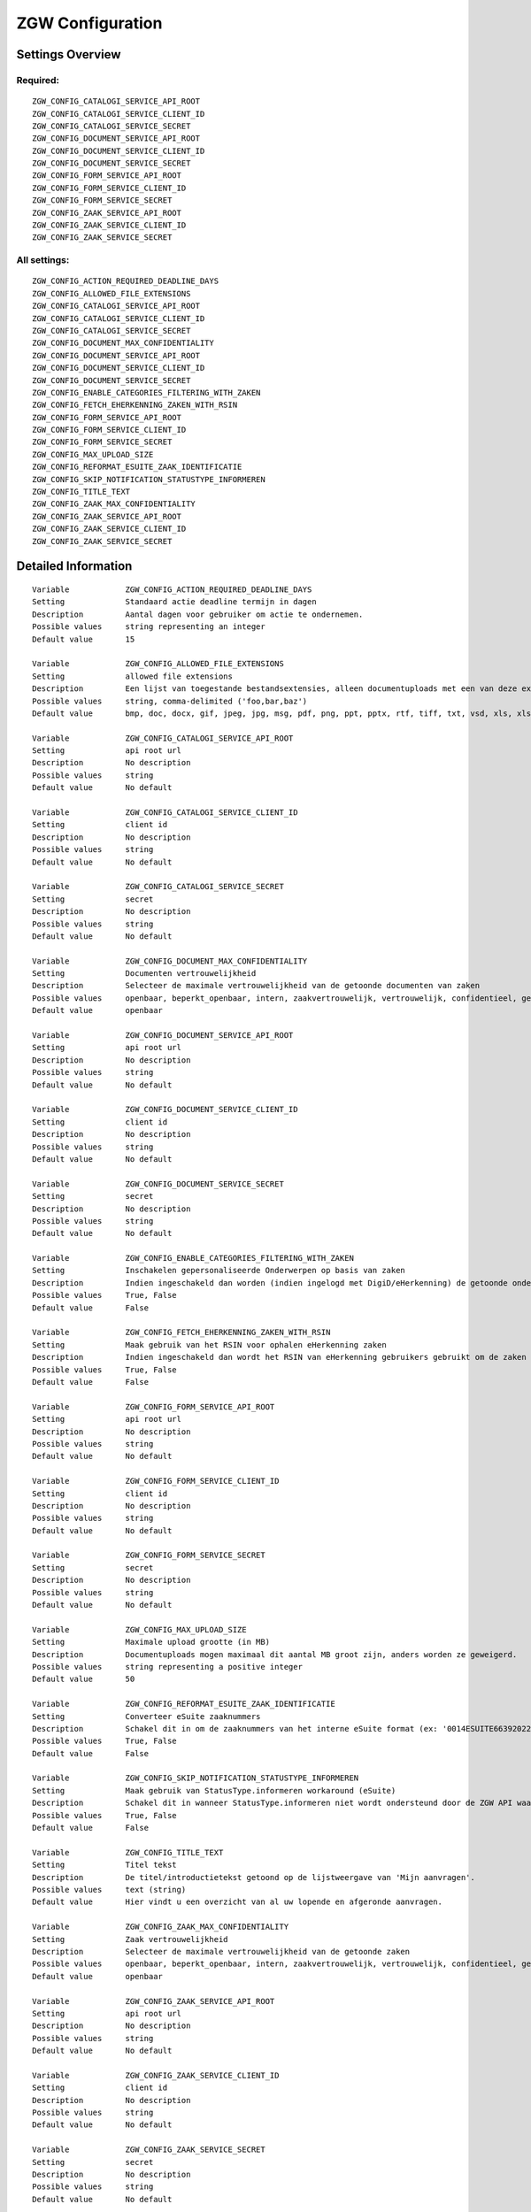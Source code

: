 .. _zgw:

=================
ZGW Configuration
=================

Settings Overview
=================

Required:
"""""""""

::

    ZGW_CONFIG_CATALOGI_SERVICE_API_ROOT
    ZGW_CONFIG_CATALOGI_SERVICE_CLIENT_ID
    ZGW_CONFIG_CATALOGI_SERVICE_SECRET
    ZGW_CONFIG_DOCUMENT_SERVICE_API_ROOT
    ZGW_CONFIG_DOCUMENT_SERVICE_CLIENT_ID
    ZGW_CONFIG_DOCUMENT_SERVICE_SECRET
    ZGW_CONFIG_FORM_SERVICE_API_ROOT
    ZGW_CONFIG_FORM_SERVICE_CLIENT_ID
    ZGW_CONFIG_FORM_SERVICE_SECRET
    ZGW_CONFIG_ZAAK_SERVICE_API_ROOT
    ZGW_CONFIG_ZAAK_SERVICE_CLIENT_ID
    ZGW_CONFIG_ZAAK_SERVICE_SECRET


All settings:
"""""""""""""

::

    ZGW_CONFIG_ACTION_REQUIRED_DEADLINE_DAYS
    ZGW_CONFIG_ALLOWED_FILE_EXTENSIONS
    ZGW_CONFIG_CATALOGI_SERVICE_API_ROOT
    ZGW_CONFIG_CATALOGI_SERVICE_CLIENT_ID
    ZGW_CONFIG_CATALOGI_SERVICE_SECRET
    ZGW_CONFIG_DOCUMENT_MAX_CONFIDENTIALITY
    ZGW_CONFIG_DOCUMENT_SERVICE_API_ROOT
    ZGW_CONFIG_DOCUMENT_SERVICE_CLIENT_ID
    ZGW_CONFIG_DOCUMENT_SERVICE_SECRET
    ZGW_CONFIG_ENABLE_CATEGORIES_FILTERING_WITH_ZAKEN
    ZGW_CONFIG_FETCH_EHERKENNING_ZAKEN_WITH_RSIN
    ZGW_CONFIG_FORM_SERVICE_API_ROOT
    ZGW_CONFIG_FORM_SERVICE_CLIENT_ID
    ZGW_CONFIG_FORM_SERVICE_SECRET
    ZGW_CONFIG_MAX_UPLOAD_SIZE
    ZGW_CONFIG_REFORMAT_ESUITE_ZAAK_IDENTIFICATIE
    ZGW_CONFIG_SKIP_NOTIFICATION_STATUSTYPE_INFORMEREN
    ZGW_CONFIG_TITLE_TEXT
    ZGW_CONFIG_ZAAK_MAX_CONFIDENTIALITY
    ZGW_CONFIG_ZAAK_SERVICE_API_ROOT
    ZGW_CONFIG_ZAAK_SERVICE_CLIENT_ID
    ZGW_CONFIG_ZAAK_SERVICE_SECRET


Detailed Information
====================

::

    Variable            ZGW_CONFIG_ACTION_REQUIRED_DEADLINE_DAYS
    Setting             Standaard actie deadline termijn in dagen
    Description         Aantal dagen voor gebruiker om actie te ondernemen.
    Possible values     string representing an integer
    Default value       15
    
    Variable            ZGW_CONFIG_ALLOWED_FILE_EXTENSIONS
    Setting             allowed file extensions
    Description         Een lijst van toegestande bestandsextensies, alleen documentuploads met een van deze extensies worden toegelaten.
    Possible values     string, comma-delimited ('foo,bar,baz')
    Default value       bmp, doc, docx, gif, jpeg, jpg, msg, pdf, png, ppt, pptx, rtf, tiff, txt, vsd, xls, xlsx
    
    Variable            ZGW_CONFIG_CATALOGI_SERVICE_API_ROOT
    Setting             api root url
    Description         No description
    Possible values     string
    Default value       No default
    
    Variable            ZGW_CONFIG_CATALOGI_SERVICE_CLIENT_ID
    Setting             client id
    Description         No description
    Possible values     string
    Default value       No default
    
    Variable            ZGW_CONFIG_CATALOGI_SERVICE_SECRET
    Setting             secret
    Description         No description
    Possible values     string
    Default value       No default
    
    Variable            ZGW_CONFIG_DOCUMENT_MAX_CONFIDENTIALITY
    Setting             Documenten vertrouwelijkheid
    Description         Selecteer de maximale vertrouwelijkheid van de getoonde documenten van zaken
    Possible values     openbaar, beperkt_openbaar, intern, zaakvertrouwelijk, vertrouwelijk, confidentieel, geheim, zeer_geheim
    Default value       openbaar
    
    Variable            ZGW_CONFIG_DOCUMENT_SERVICE_API_ROOT
    Setting             api root url
    Description         No description
    Possible values     string
    Default value       No default
    
    Variable            ZGW_CONFIG_DOCUMENT_SERVICE_CLIENT_ID
    Setting             client id
    Description         No description
    Possible values     string
    Default value       No default
    
    Variable            ZGW_CONFIG_DOCUMENT_SERVICE_SECRET
    Setting             secret
    Description         No description
    Possible values     string
    Default value       No default
    
    Variable            ZGW_CONFIG_ENABLE_CATEGORIES_FILTERING_WITH_ZAKEN
    Setting             Inschakelen gepersonaliseerde Onderwerpen op basis van zaken
    Description         Indien ingeschakeld dan worden (indien ingelogd met DigiD/eHerkenning) de getoonde onderwerpen op de Homepage bepaald op basis van de zaken van de gebruiker
    Possible values     True, False
    Default value       False
    
    Variable            ZGW_CONFIG_FETCH_EHERKENNING_ZAKEN_WITH_RSIN
    Setting             Maak gebruik van het RSIN voor ophalen eHerkenning zaken
    Description         Indien ingeschakeld dan wordt het RSIN van eHerkenning gebruikers gebruikt om de zaken op te halen. Indien uitgeschakeld dan wordt het KVK nummer gebruikt om de zaken op te halen. Open Zaak hanteert conform de ZGW API specificatie de RSIN, de eSuite maakt gebruik van het KVK nummer.
    Possible values     True, False
    Default value       False
    
    Variable            ZGW_CONFIG_FORM_SERVICE_API_ROOT
    Setting             api root url
    Description         No description
    Possible values     string
    Default value       No default
    
    Variable            ZGW_CONFIG_FORM_SERVICE_CLIENT_ID
    Setting             client id
    Description         No description
    Possible values     string
    Default value       No default
    
    Variable            ZGW_CONFIG_FORM_SERVICE_SECRET
    Setting             secret
    Description         No description
    Possible values     string
    Default value       No default
    
    Variable            ZGW_CONFIG_MAX_UPLOAD_SIZE
    Setting             Maximale upload grootte (in MB)
    Description         Documentuploads mogen maximaal dit aantal MB groot zijn, anders worden ze geweigerd.
    Possible values     string representing a positive integer
    Default value       50
    
    Variable            ZGW_CONFIG_REFORMAT_ESUITE_ZAAK_IDENTIFICATIE
    Setting             Converteer eSuite zaaknummers
    Description         Schakel dit in om de zaaknummers van het interne eSuite format (ex: '0014ESUITE66392022') om te zetten naar een toegankelijkere notatie ('6639-2022').
    Possible values     True, False
    Default value       False
    
    Variable            ZGW_CONFIG_SKIP_NOTIFICATION_STATUSTYPE_INFORMEREN
    Setting             Maak gebruik van StatusType.informeren workaround (eSuite)
    Description         Schakel dit in wanneer StatusType.informeren niet wordt ondersteund door de ZGW API waar deze omgeving aan is gekoppeld (zoals de eSuite ZGW API)Hierdoor is het verplicht om per zaaktype aan te geven wanneer een inwoner hier een notificatie van dient te krijgen.
    Possible values     True, False
    Default value       False
    
    Variable            ZGW_CONFIG_TITLE_TEXT
    Setting             Titel tekst
    Description         De titel/introductietekst getoond op de lijstweergave van 'Mijn aanvragen'.
    Possible values     text (string)
    Default value       Hier vindt u een overzicht van al uw lopende en afgeronde aanvragen.
    
    Variable            ZGW_CONFIG_ZAAK_MAX_CONFIDENTIALITY
    Setting             Zaak vertrouwelijkheid
    Description         Selecteer de maximale vertrouwelijkheid van de getoonde zaken
    Possible values     openbaar, beperkt_openbaar, intern, zaakvertrouwelijk, vertrouwelijk, confidentieel, geheim, zeer_geheim
    Default value       openbaar
    
    Variable            ZGW_CONFIG_ZAAK_SERVICE_API_ROOT
    Setting             api root url
    Description         No description
    Possible values     string
    Default value       No default
    
    Variable            ZGW_CONFIG_ZAAK_SERVICE_CLIENT_ID
    Setting             client id
    Description         No description
    Possible values     string
    Default value       No default
    
    Variable            ZGW_CONFIG_ZAAK_SERVICE_SECRET
    Setting             secret
    Description         No description
    Possible values     string
    Default value       No default
